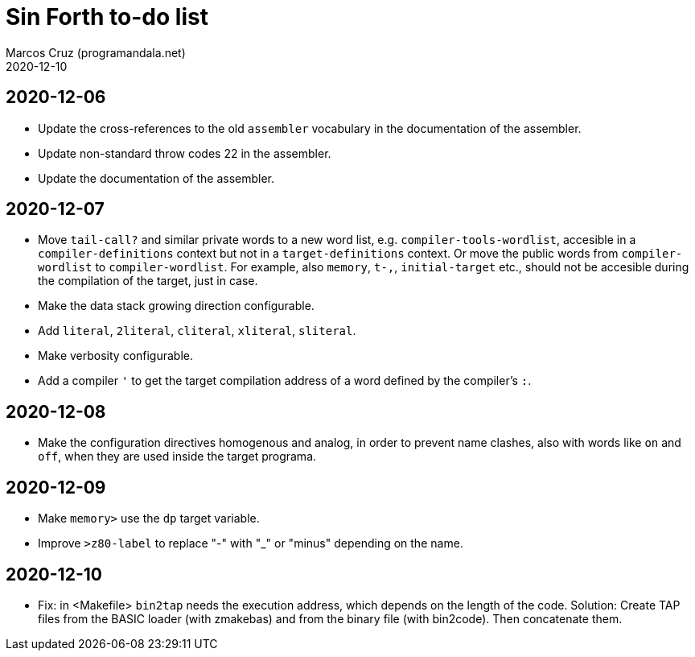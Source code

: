 = Sin Forth to-do list
:author: Marcos Cruz (programandala.net)
:revdate: 2020-12-10

== 2020-12-06

- Update the cross-references to the old `assembler` vocabulary in the
  documentation of the assembler.
- Update non-standard throw codes 22 in the assembler.
- Update the documentation of the assembler.

== 2020-12-07

- Move `tail-call?` and similar private words to a new word list, e.g.
  `compiler-tools-wordlist`, accesible in a `compiler-definitions` context but
  not in a `target-definitions` context. Or move the public words from
  `compiler-wordlist` to `compiler-wordlist`. For example, also `memory`,
  `t-,`, `initial-target` etc., should not be accesible during the
  compilation of the target, just in case.
- Make the data stack growing direction configurable.
- Add `literal`, `2literal`, `cliteral`, `xliteral`, `sliteral`.
- Make verbosity configurable.  
- Add a compiler `'` to get the target compilation address of a word
  defined by the compiler's `:`.

== 2020-12-08

- Make the configuration directives homogenous and analog, in order to
  prevent name clashes, also with words like `on` and `off`,  when
  they are used inside the target programa.

== 2020-12-09

- Make `memory>` use the `dp` target variable.
- Improve `>z80-label` to replace "-" with "_" or "minus" depending on
  the name.

== 2020-12-10

- Fix: in <Makefile> `bin2tap` needs the execution address, which
  depends on the length of the code. Solution: Create TAP files from
  the BASIC loader (with zmakebas) and from the binary file (with
  bin2code). Then concatenate them.

